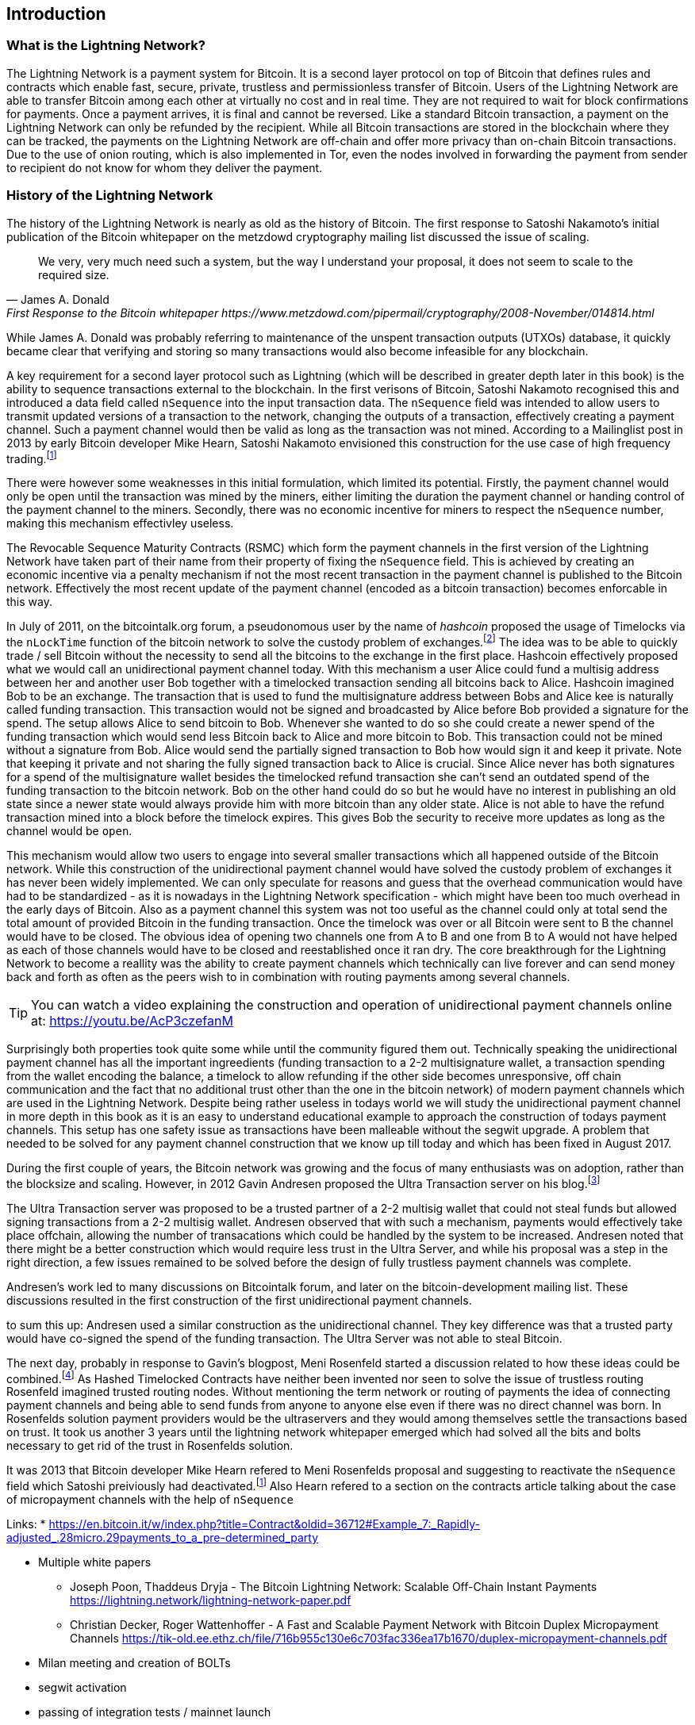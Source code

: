 [role="pagenumrestart"]
[[ch01_intro_what_is_the_lightning_network]]
== Introduction

=== What is the Lightning Network?

The Lightning Network is a payment system for Bitcoin.
It is a second layer protocol on top of Bitcoin that defines rules and contracts which enable fast, secure, private, trustless and permissionless transfer of Bitcoin.
Users of the Lightning Network are able to transfer Bitcoin among each other at virtually no cost and in real time.
They are not required to wait for block confirmations for payments.
Once a payment arrives, it is final and cannot be reversed.
Like a standard Bitcoin transaction, a payment on the Lightning Network can only be refunded by the recipient.
While all Bitcoin transactions are stored in the blockchain where they can be tracked, the payments on the Lightning Network are off-chain and offer more privacy than on-chain Bitcoin transactions.
Due to the use of onion routing, which is also implemented in Tor, even the nodes involved in forwarding the payment from sender to recipient do not know for whom they deliver the payment.

=== History of the Lightning Network

// The following is a working draft and suggested mile stones in the history of the Lightning Network.

The history of the Lightning Network is nearly as old as the history of Bitcoin.
The first response to Satoshi Nakamoto's initial publication of the Bitcoin whitepaper on the metzdowd cryptography mailing list discussed the issue of scaling.
[quote, James A. Donald, First Response to the Bitcoin whitepaper https://www.metzdowd.com/pipermail/cryptography/2008-November/014814.html ]
____
We very, very much need such a system, but the way I understand your proposal, it does not seem to scale to the required size.
____
While James A. Donald was probably referring to maintenance of the unspent transaction outputs (UTXOs) database, it quickly became clear that verifying and storing so many transactions would also become infeasible for any blockchain.

A key requirement for a second layer protocol such as Lightning (which will be described in greater depth later in this book) is the ability to sequence transactions external to the blockchain. In the first verisons of Bitcoin, Satoshi Nakamoto recognised this and introduced a data field called `nSequence` into the input transaction data.
The `nSequence` field was intended to allow users to transmit updated versions of a transaction to the network, changing the outputs of a transaction, effectively creating a payment channel. 
Such a payment channel would then be valid as long as the transaction was not mined.
According to a Mailinglist post in 2013 by early Bitcoin developer Mike Hearn, Satoshi Nakamoto envisioned this construction for the use case of high frequency trading.footnote:HearnBitcoinDev[Mike Hearn on Bitcoin-dev - April 16th 2013 - Anti DoS for tx replacement http://web.archive.org/web/20190501234757/https://lists.linuxfoundation.org/pipermail/bitcoin-dev/2013-April/002433.html.]

There were however some weaknesses in this initial formulation, which limited its potential. Firstly, the payment channel would only be open until the transaction was mined by the miners, either limiting the duration the payment channel or handing control of the payment channel to the miners.  Secondly, there was no economic incentive for miners to respect the `nSequence` number, making this mechanism effectivley useless.

The Revocable Sequence Maturity Contracts (RSMC) which form the payment channels in the first version of the Lightning Network have taken part of their name from their property of fixing the `nSequence` field.
This is achieved by creating an economic incentive via a penalty mechanism if not the most recent transaction in the payment channel is published to the Bitcoin network.
Effectively the most recent update of the payment channel (encoded as a bitcoin transaction) becomes enforcable in this way. 
// find / add sources for some of the claimes

In July of 2011, on the bitcointalk.org forum,  a pseudonomous user by the name of _hashcoin_ proposed the usage of Timelocks via the `nLockTime` function of the bitcoin network to solve the custody problem of exchanges.footnote:[Hashcoin on Bitcoin talk on July 4th 2011 - Instant TX for established business relationships (need replacements/nLockTime) http://web.archive.org/web/20190419103503/https://bitcointalk.org/index.php?topic=25786.0]
The idea was to be able to quickly trade / sell Bitcoin without the necessity to send all the bitcoins to the exchange in the first place.
Hashcoin effectively proposed what we would call an unidirectional payment channel today.
With this mechanism a user Alice could fund a multisig address between her and another user Bob together with a timelocked transaction sending all bitcoins back to Alice.
Hashcoin imagined Bob to be an exchange.
The transaction that is used to fund the multisignature address between Bobs and Alice kee is naturally called funding transaction.
This transaction would not be signed and broadcasted by Alice before Bob provided a signature for the spend.
The setup allows Alice to send bitcoin to Bob.
Whenever she wanted to do so she could create a newer spend of the funding transaction which would send less Bitcoin back to Alice and more bitcoin to Bob.
This transaction could not be mined without a signature from Bob.
Alice would send the partially signed transaction to Bob how would sign it and keep it private.
Note that keeping it private and not sharing the fully signed transaction back to Alice is crucial.
Since Alice never has both signatures for a spend of the multisignature wallet besides the timelocked refund transaction she can't send an outdated spend of the funding transaction to the bitcoin network. 
Bob on the other hand could do so but he would have no interest in publishing an old state since a newer state would always provide him with more bitcoin than any older state.
Alice is not able to have the refund transaction mined into a block before the timelock expires. 
This gives Bob the security to receive more updates as long as the channel would be `open`. 

This mechanism would allow two users to engage into several smaller transactions which all happened outside of the Bitcoin network.
While this construction of the unidirectional payment channel would have solved the custody problem of exchanges it has never been widely implemented.
We can only speculate for reasons and guess that the overhead communication would have had to be standardized - as it is nowadays in the Lightning Network specification - which might have been too much overhead in the early days of Bitcoin.
Also as a payment channel this system was not too useful as the channel could only at total send the total amount of provided Bitcoin in the funding transaction.
Once the timelock was over or all Bitcoin were sent to B the channel would have to be closed.
The obvious idea of opening two channels one from A to B and one from B to A would not have helped as each of those channels would have to be closed and reestablished once it ran dry.
The core breakthrough for the Lightning Network to become a reallity was the ability to create payment channels which technically can live forever and can send money back and forth as often as the peers wish to in combination with routing payments among several channels.

[TIP]
====
You can watch a video explaining the construction and operation of unidirectional payment channels online at: https://youtu.be/AcP3czefanM
====

Surprisingly both properties took quite some while until the community figured them out.
Technically speaking the unidirectional payment channel has all the important ingreedients (funding transaction to a 2-2 multisignature wallet, a transaction spending from the wallet encoding the balance, a timelock to allow refunding if the other side becomes unresponsive, off chain communication and the fact that no additional trust other than the one in the bitcoin network) of modern payment channels which are used in the Lightning Network.
Despite being rather useless in todays world we will study the unidirectional payment channel in more depth in this book as it is an easy to understand educational example to approach the construction of todays payment channels.
This setup has one safety issue as transactions have been malleable without the segwit upgrade.
A problem that needed to be solved for any payment channel construction that we know up till today and which has been fixed in August 2017.

During the first couple of years, the Bitcoin network was growing and the focus of many enthusiasts was on adoption, rather than the blocksize and scaling.  However, in 2012 Gavin Andresen proposed the Ultra Transaction server on his blog.footnote:[Gavin Andresen's blog - July 4th 2012 - Off-the-chain transactions -  http://web.archive.org/web/20190730234737/http://gavintech.blogspot.com/2012/07/off-chain-transactions.html]

The Ultra Transaction server was proposed to be a trusted partner of a 2-2 multisig wallet that could not steal funds but allowed signing transactions from a 2-2 multisig wallet.
Andresen observed that with such a mechanism, payments would effectively take place offchain, allowing the number of transacations which could be handled by the system to be increased.
Andresen noted that there might be a better construction which would require less trust in the Ultra Server, and while his proposal was a step in the right direction, a few issues remained to be solved before the design of fully trustless payment channels was complete.

Andresen's work led to many discussions on Bitcointalk forum, and later on the bitcoin-development mailing list. These discussions resulted in the first construction of the first unidirectional payment channels. 

to sum this up: Andresen used a similar construction as the unidirectional channel.
They key difference was that a trusted party would have co-signed the spend of the funding transaction.
The Ultra Server was not able to steal Bitcoin.

The next day, probably in response to Gavin's blogpost, Meni Rosenfeld started a discussion related to how these ideas could be combined.footnote:[Meni Rosenfeld on Bitcointalk - July 5th 2012 - Trustless, instant, off-the-chain Bitcoin payments http://web.archive.org/web/20190419103457/https://bitcointalk.org/index.php?topic=91732.0]
As Hashed Timelocked Contracts have neither been invented nor seen to solve the issue of trustless routing Rosenfeld imagined trusted routing nodes.
Without mentioning the term network or routing of payments the idea of connecting payment channels and being able to send funds from anyone to anyone else even if there was no direct channel was born.
In Rosenfelds solution payment providers would be the ultraservers and they would among themselves settle the transactions based on trust.
It took us another 3 years until the lightning network whitepaper emerged which had solved all the bits and bolts necessary to get rid of the trust in Rosenfelds solution.

It was 2013 that Bitcoin developer Mike Hearn refered to Meni Rosenfelds proposal and suggesting to reactivate the `nSequence` field which Satoshi preiviously had deactivated.footnote:HearnBitcoinDev[]
Also Hearn refered to a section on the contracts article talking about the case of micropayment channels with the help of `nSequence`

Links:
* https://en.bitcoin.it/w/index.php?title=Contract&oldid=36712#Example_7:_Rapidly-adjusted_.28micro.29payments_to_a_pre-determined_party


* Multiple white papers 
** Joseph Poon, Thaddeus Dryja - The Bitcoin Lightning Network:
Scalable Off-Chain Instant Payments https://lightning.network/lightning-network-paper.pdf  
** Christian Decker, Roger Wattenhoffer - A Fast and Scalable Payment Network with
Bitcoin Duplex Micropayment Channels
 https://tik-old.ee.ethz.ch/file/716b955c130e6c703fac336ea17b1670/duplex-micropayment-channels.pdf
* Milan meeting and creation of BOLTs
* segwit activation
* passing of integration tests / mainnet launch
* Australia Meeting and BOLT 1.1
* Initial nodes/wallets - eclair, c-lightning etc
* Reckless - Testing on mainchain.
* satoshis.place / The lightning torch
* today

[[user-stories]]
=== Lightning Network Uses, Users, and Their Stories

As an electronic cash system it preserves the 3 most important properties of money (medium of exchange, store of value, and unit of account).
The invention of money (and in particular Bitcoin) was primarily made to facilitate trade and enable the exchange of value between people.
However, without the Lightning Network Bitcoin is hard to be used concurrently by millions of people.
Therefore, in order to fully understand the uses of the Lightning Network, we'll examine it from the perspective of people using it.
In particular the use cases will come from previous users of Bitcoin as well as people who have not used Bitcoin before.
Each of the people and their stories, as listed here, illustrates one or more specific use cases.
We'll be seeing them throughout this book:

consumer::
A regular consumer on the Internet or in the offline world who wants to make purchases.

content creator / curator::
A person or platform offering content on the web.
They want to install a pay wall or get tipped by their fans and consumers.
This could even include music or video streaming on demand paying in real time.

John is a 9 year old boy from Australia, who wanted a games console just like his friends. However he was told by his dad that in order to buy it, he had to earn the money by himself.  Now John is an aspiring artist so he knows that while he is still learning, he can't charge much for his artwork.  After learning about Bitcoin, he managed to setup a website to sell his drawings across the internet. By using the Lightning Network, John was able to charge as little as $1 for one of his drawings.  By being able to set a fair price, which would normally be considered a micropayment and as such not possible with other payment methods, and by using a global currency such as Bitcoin, John was able to sell his art work to customers all over the world and in the end buy the games console he so very much wanted. 

gamer::
Similar to the content creator, a gamer and live streamer would like to be tipped.
However, in gaming (and gambling) the transfer of bitcoin could be part of the game for example to trade items or to wage for bets.

migrant::
Remittance is an important way for refugees to help their loved one in their home country.
Characteristic for remittance is that the payments usually are cross border and relatively small.
However, they might happen on a monthly base as they are just a fraction of the monthly wage.

professional bitcoiner::
A person who wants to earn interest on their bitcoin without the risk of lending them to other people could decide to set up routing nodes on the lightning network.
By providing liquidity to the Lightning Network the routing capacities will be increased offering the chance to earn routing fees on the owned bitcoin.

merchants::
Merchants live on the margin of the sold goods.
They usually pay fees for using point of sales services and several payment methods which take a fraction of the transferred money.
This directly decreases the margin on which merchants operate.
A merchant will be happy to get an additional payment method which is virtually for free to the merchant.

An example of a merchant is Silke. 
Silke runs a small coffee shop in an upmarket street in Berlin. 
She knows about Bitcoin and wants to accept it in her shop, but has been reluctant to do so because she knows that Bitcoin payments take approx. 10 minutes to be confirmed into her account. 
However with the Lightning Network, she knows that her regular clients, such as Joerg can pay for their coffee at her shop, quickly and with negligible fees. 
Additionally, by using the Lightning Network, Silke has all funds deposited instantly to her wallet and with usually smaller fees on her side as well. 
Ultimately this allows her to provide a better service or to offer better pricing for her products.


=== Getting Started


==== Choosing a Lightning Network Wallet

* full nodes (c-lightning, eclair, lnd) + remote controls
* phone / desktop wallets  (SPV clients)
* custodial services / wallets?
// Mastering bitcoin also had a section about custodial web wallets. So it might be fair to include them.

==== Quick Start

[[getting_first_bitcoin]]
==== Getting Your First Bitcoin on the Lightning Network


[[sending_receiving]]
==== Sending and Receiving Bitcoin on the Lightning Network
